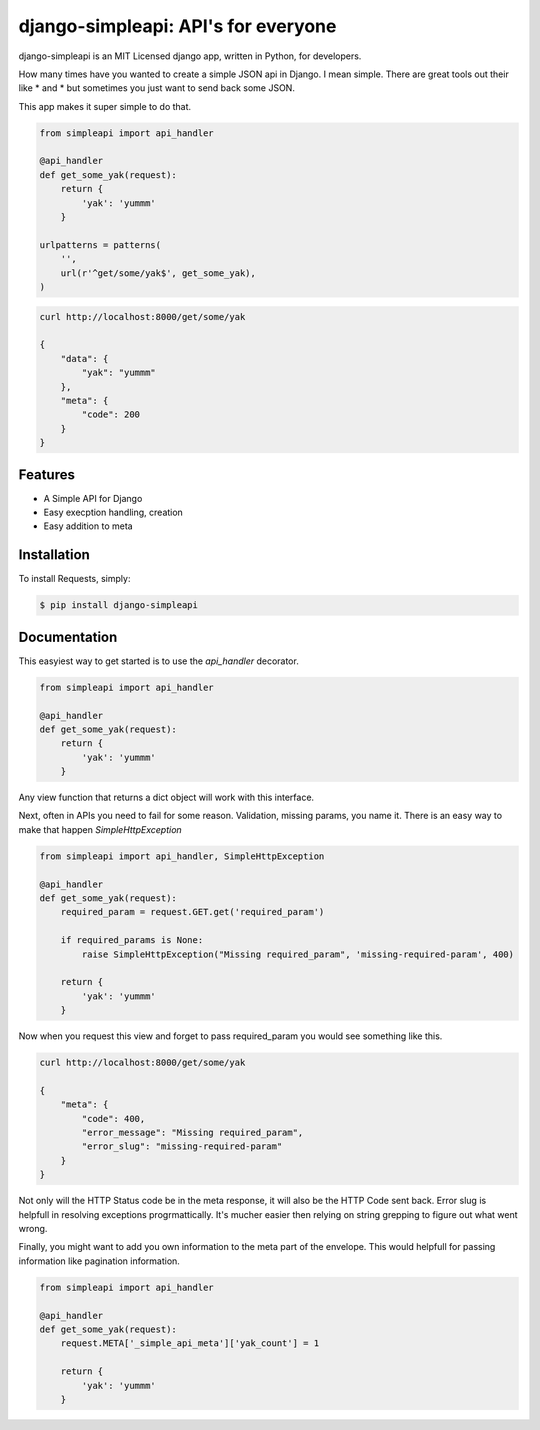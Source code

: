 django-simpleapi: API's for everyone
====================================

.. image:: https://badge.fury.io/py/requests.png
    :target: http://badge.fury.io/py/requests

.. image:: https://pypip.in/d/requests/badge.png
        :target: https://crate.io/packages/requests/


django-simpleapi is an MIT Licensed django app, written in Python, for developers.

How many times have you wanted to create a simple JSON api in Django.
I mean simple. There are great tools out their like * and * but sometimes
you just want to send back some JSON.

This app makes it super simple to do that.

.. code-block:: python

    from simpleapi import api_handler

    @api_handler
    def get_some_yak(request):
        return {
            'yak': 'yummm'
        }

    urlpatterns = patterns(
        '',
        url(r'^get/some/yak$', get_some_yak),
    )

.. code-block:: shell

    curl http://localhost:8000/get/some/yak

    {
        "data": {
            "yak": "yummm"
        },
        "meta": {
            "code": 200
        }
    }



Features
--------

- A Simple API for Django
- Easy execption handling, creation
- Easy addition to meta

Installation
------------

To install Requests, simply:

.. code-block:: bash

    $ pip install django-simpleapi


Documentation
-------------

This easyiest way to get started is to use the `api_handler` decorator.

.. code-block:: python

    from simpleapi import api_handler

    @api_handler
    def get_some_yak(request):
        return {
            'yak': 'yummm'
        }

Any view function that returns a dict object will work with this interface.

Next, often in APIs you need to fail for some reason. Validation, missing params, you name it. There is an easy way to make that happen `SimpleHttpException`

.. code-block:: python

    from simpleapi import api_handler, SimpleHttpException

    @api_handler
    def get_some_yak(request):
        required_param = request.GET.get('required_param')

        if required_params is None:
            raise SimpleHttpException("Missing required_param", 'missing-required-param', 400)

        return {
            'yak': 'yummm'
        }


Now when you request this view and forget to pass required_param you would see something like this.


.. code-block:: shell

    curl http://localhost:8000/get/some/yak

    {
        "meta": {
            "code": 400,
            "error_message": "Missing required_param",
            "error_slug": "missing-required-param"
        }
    }

Not only will the HTTP Status code be in the meta response, it will also be the HTTP Code sent back. Error slug is helpfull in resolving exceptions progrmattically. It's mucher easier then relying on string grepping to figure out what went wrong.

Finally, you might want to add you own information to the meta part of the envelope. This would helpfull for passing information like pagination information.

.. code-block:: python

    from simpleapi import api_handler

    @api_handler
    def get_some_yak(request):
        request.META['_simple_api_meta']['yak_count'] = 1

        return {
            'yak': 'yummm'
        }
